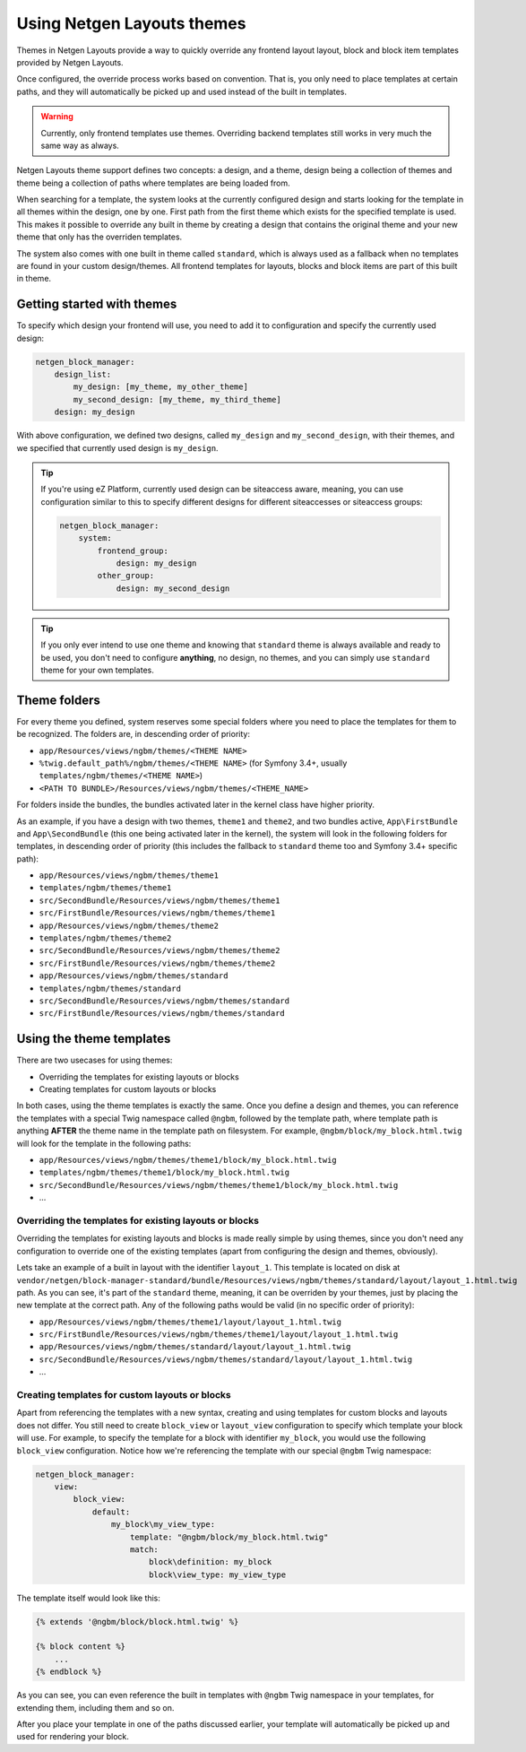 Using Netgen Layouts themes
===========================

Themes in Netgen Layouts provide a way to quickly override any frontend layout
layout, block and block item templates provided by Netgen Layouts.

Once configured, the override process works based on convention. That is, you
only need to place templates at certain paths, and they will automatically be
picked up and used instead of the built in templates.

.. warning::

    Currently, only frontend templates use themes. Overriding backend templates
    still works in very much the same way as always.

Netgen Layouts theme support defines two concepts: a design, and a theme, design
being a collection of themes and theme being a collection of paths where
templates are being loaded from.

When searching for a template, the system looks at the currently configured
design and starts looking for the template in all themes within the design, one
by one. First path from the first theme which exists for the specified template
is used. This makes it possible to override any built in theme by creating a
design that contains the original theme and your new theme that only has the
overriden templates.

The system also comes with one built in theme called ``standard``, which is
always used as a fallback when no templates are found in your custom
design/themes. All frontend templates for layouts, blocks and block items are
part of this built in theme.

Getting started with themes
---------------------------

To specify which design your frontend will use, you need to add it to
configuration and specify the currently used design:

.. code-block:: yaml

    netgen_block_manager:
        design_list:
            my_design: [my_theme, my_other_theme]
            my_second_design: [my_theme, my_third_theme]
        design: my_design

With above configuration, we defined two designs, called ``my_design`` and
``my_second_design``, with their themes, and we specified that currently used
design is ``my_design``.

.. tip::

    If you're using eZ Platform, currently used design can be siteaccess aware,
    meaning, you can use configuration similar to this to specify different
    designs for different siteaccesses or siteaccess groups:

    .. code-block:: yaml

        netgen_block_manager:
            system:
                frontend_group:
                    design: my_design
                other_group:
                    design: my_second_design

.. tip::

    If you only ever intend to use one theme and knowing that ``standard`` theme
    is always available and ready to be used, you don't need to configure
    **anything**, no design, no themes, and you can simply use ``standard``
    theme for your own templates.

Theme folders
-------------

For every theme you defined, system reserves some special folders where you need
to place the templates for them to be recognized. The folders are, in descending
order of priority:

* ``app/Resources/views/ngbm/themes/<THEME NAME>``
* ``%twig.default_path%/ngbm/themes/<THEME NAME>`` (for Symfony 3.4+, usually
  ``templates/ngbm/themes/<THEME NAME>``)
* ``<PATH TO BUNDLE>/Resources/views/ngbm/themes/<THEME_NAME>``

For folders inside the bundles, the bundles activated later in the kernel class
have higher priority.

As an example, if you have a design with two themes, ``theme1`` and ``theme2``,
and two bundles active, ``App\FirstBundle`` and ``App\SecondBundle`` (this one
being activated later in the kernel), the system will look in the following
folders for templates, in descending order of priority (this includes the
fallback to ``standard`` theme too and Symfony 3.4+ specific path):

* ``app/Resources/views/ngbm/themes/theme1``
* ``templates/ngbm/themes/theme1``
* ``src/SecondBundle/Resources/views/ngbm/themes/theme1``
* ``src/FirstBundle/Resources/views/ngbm/themes/theme1``
* ``app/Resources/views/ngbm/themes/theme2``
* ``templates/ngbm/themes/theme2``
* ``src/SecondBundle/Resources/views/ngbm/themes/theme2``
* ``src/FirstBundle/Resources/views/ngbm/themes/theme2``
* ``app/Resources/views/ngbm/themes/standard``
* ``templates/ngbm/themes/standard``
* ``src/SecondBundle/Resources/views/ngbm/themes/standard``
* ``src/FirstBundle/Resources/views/ngbm/themes/standard``

Using the theme templates
-------------------------

There are two usecases for using themes:

* Overriding the templates for existing layouts or blocks
* Creating templates for custom layouts or blocks

In both cases, using the theme templates is exactly the same. Once you define
a design and themes, you can reference the templates with a special Twig
namespace called ``@ngbm``, followed by the template path, where template path
is anything **AFTER** the theme name in the template path on filesystem. For
example, ``@ngbm/block/my_block.html.twig`` will look for the template in the
following paths:

* ``app/Resources/views/ngbm/themes/theme1/block/my_block.html.twig``
* ``templates/ngbm/themes/theme1/block/my_block.html.twig``
* ``src/SecondBundle/Resources/views/ngbm/themes/theme1/block/my_block.html.twig``
* ...

Overriding the templates for existing layouts or blocks
~~~~~~~~~~~~~~~~~~~~~~~~~~~~~~~~~~~~~~~~~~~~~~~~~~~~~~~

Overriding the templates for existing layouts and blocks is made really simple
by using themes, since you don't need any configuration to override one of the
existing templates (apart from configuring the design and themes, obviously).

Lets take an example of a built in layout with the identifier ``layout_1``.
This template is located on disk at
``vendor/netgen/block-manager-standard/bundle/Resources/views/ngbm/themes/standard/layout/layout_1.html.twig``
path. As you can see, it's part of the ``standard`` theme, meaning, it can be
overriden by your themes, just by placing the new template at the correct path.
Any of the following paths would be valid (in no specific order of priority):

* ``app/Resources/views/ngbm/themes/theme1/layout/layout_1.html.twig``
* ``src/FirstBundle/Resources/views/ngbm/themes/theme1/layout/layout_1.html.twig``
* ``app/Resources/views/ngbm/themes/standard/layout/layout_1.html.twig``
* ``src/SecondBundle/Resources/views/ngbm/themes/standard/layout/layout_1.html.twig``
* ...

Creating templates for custom layouts or blocks
~~~~~~~~~~~~~~~~~~~~~~~~~~~~~~~~~~~~~~~~~~~~~~~

Apart from referencing the templates with a new syntax, creating and using
templates for custom blocks and layouts does not differ. You still need to
create ``block_view`` or ``layout_view`` configuration to specify which template
your block will use. For example, to specify the template for a block with
identifier ``my_block``, you would use the following ``block_view``
configuration. Notice how we're referencing the template with our special
``@ngbm`` Twig namespace:

.. code-block:: yaml

    netgen_block_manager:
        view:
            block_view:
                default:
                    my_block\my_view_type:
                        template: "@ngbm/block/my_block.html.twig"
                        match:
                            block\definition: my_block
                            block\view_type: my_view_type

The template itself would look like this:

.. code-block:: jinja

    {% extends '@ngbm/block/block.html.twig' %}

    {% block content %}
        ...
    {% endblock %}

As you can see, you can even reference the built in templates with ``@ngbm``
Twig namespace in your templates, for extending them, including them and so on.

After you place your template in one of the paths discussed earlier, your
template will automatically be picked up and used for rendering your block.

